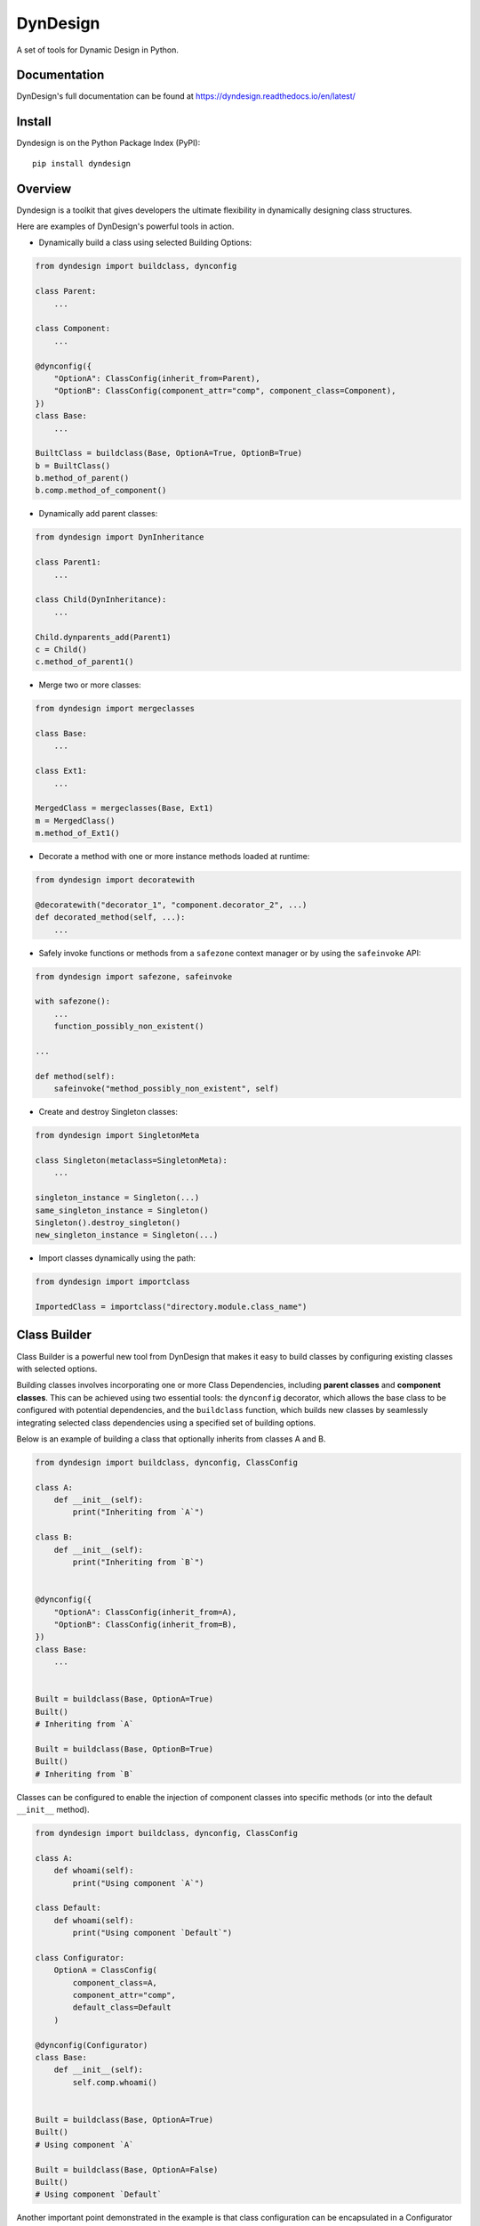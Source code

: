 DynDesign
=========

|Build Status| |PyPi Version Status| |Python Version Status| |License|

A set of tools for Dynamic Design in Python.


Documentation
-------------

DynDesign's full documentation can be found at
https://dyndesign.readthedocs.io/en/latest/


Install
-------

Dyndesign is on the Python Package Index (PyPI):

::

    pip install dyndesign


Overview
--------
Dyndesign is a toolkit that gives developers the ultimate flexibility in
dynamically designing class structures.

Here are examples of DynDesign's powerful tools in action.

* Dynamically build a class using selected Building Options:

.. code:: python

    from dyndesign import buildclass, dynconfig

    class Parent:
        ...

    class Component:
        ...

    @dynconfig({
        "OptionA": ClassConfig(inherit_from=Parent),
        "OptionB": ClassConfig(component_attr="comp", component_class=Component),
    })
    class Base:
        ...

    BuiltClass = buildclass(Base, OptionA=True, OptionB=True)
    b = BuiltClass()
    b.method_of_parent()
    b.comp.method_of_component()


* Dynamically add parent classes:

.. code:: python

    from dyndesign import DynInheritance

    class Parent1:
        ...

    class Child(DynInheritance):
        ...

    Child.dynparents_add(Parent1)
    c = Child()
    c.method_of_parent1()


* Merge two or more classes:

.. code:: python

    from dyndesign import mergeclasses

    class Base:
        ...

    class Ext1:
        ...

    MergedClass = mergeclasses(Base, Ext1)
    m = MergedClass()
    m.method_of_Ext1()

* Decorate a method with one or more instance methods loaded at runtime:

.. code:: python

    from dyndesign import decoratewith

    @decoratewith("decorator_1", "component.decorator_2", ...)
    def decorated_method(self, ...):
        ...

* Safely invoke functions or methods from a ``safezone`` context manager or by
  using the ``safeinvoke`` API:

.. code:: python

    from dyndesign import safezone, safeinvoke

    with safezone():
        ...
        function_possibly_non_existent()

    ...

    def method(self):
        safeinvoke("method_possibly_non_existent", self)

* Create and destroy Singleton classes:

.. code:: python

    from dyndesign import SingletonMeta

    class Singleton(metaclass=SingletonMeta):
        ...

    singleton_instance = Singleton(...)
    same_singleton_instance = Singleton()
    Singleton().destroy_singleton()
    new_singleton_instance = Singleton(...)

* Import classes dynamically using the path:

.. code:: python

    from dyndesign import importclass

    ImportedClass = importclass("directory.module.class_name")


Class Builder
-------------

Class Builder is a powerful new tool from DynDesign that makes it easy to build
classes by configuring existing classes with selected options.

Building classes involves incorporating one or more Class Dependencies, including
**parent classes** and **component classes**. This can be achieved using two
essential tools: the ``dynconfig`` decorator, which allows the base class to be
configured with potential dependencies, and the ``buildclass`` function, which
builds new classes by seamlessly integrating selected class dependencies using a
specified set of building options.

Below is an example of building a class that optionally inherits from classes A
and B.

.. code:: python

    from dyndesign import buildclass, dynconfig, ClassConfig

    class A:
        def __init__(self):
            print("Inheriting from `A`")

    class B:
        def __init__(self):
            print("Inheriting from `B`")


    @dynconfig({
        "OptionA": ClassConfig(inherit_from=A),
        "OptionB": ClassConfig(inherit_from=B),
    })
    class Base:
        ...


    Built = buildclass(Base, OptionA=True)
    Built()
    # Inheriting from `A`

    Built = buildclass(Base, OptionB=True)
    Built()
    # Inheriting from `B`

Classes can be configured to enable the injection of component classes into
specific methods (or into the default ``__init__`` method).

.. code:: python

    from dyndesign import buildclass, dynconfig, ClassConfig

    class A:
        def whoami(self):
            print("Using component `A`")

    class Default:
        def whoami(self):
            print("Using component `Default`")

    class Configurator:
        OptionA = ClassConfig(
            component_class=A,
            component_attr="comp",
            default_class=Default
        )

    @dynconfig(Configurator)
    class Base:
        def __init__(self):
            self.comp.whoami()


    Built = buildclass(Base, OptionA=True)
    Built()
    # Using component `A`

    Built = buildclass(Base, OptionA=False)
    Built()
    # Using component `Default`

Another important point demonstrated in the example is that class configuration
can be encapsulated in a Configurator class. This helps to **separate** the code
that is responsible for **class configuration from the core logic** of the
classes.

Dynamic Inheritance
-------------------

With Dynamic Inheritance, it becomes possible to dynamically modify the
superclass set of classes that inherit from special class ``DynInheritance``. This
allows the addition of parent classes to those classes, and the modification is
also instantly reflected in all their instances.

.. code:: python

    from dyndesign import DynInheritance

    class Parent:
        def m1(self):
            print("Method `m1` from `Parent`")

    class Child(DynInheritance):
        def __init__(self):
            print("Constructor of `Child`")

    child_instance = Child()

    # Constructor of `Child`

    Child.dynparents_add(Parent)
    child_instance.m1()

    # Method `m1` from `Parent`

When the special class ``DynInheritanceLockedInstances`` is utilized instead of
``DynInheritance``, the superclass set is locked within each class instance,
meaning that it remains unchanged even when there are modifications to the
class's superclasses.

.. code:: python

    class Parent:
        def __init__(self):
            print("Constructor of `Parent`")

        def mtd(self):
            print("Method `mtd` of `Parent`")

    class Child(DynInheritanceLockedInstances):
        def __init__(self):
            super(DynInheritanceLockedInstances, self).__init__()
            print("Constructor of `Child`")

    orphan_child = Child()

    # Constructor of `Child`

    Child.dynparents_add(Parent)
    child_with_parent = Child()

    # Constructor of `Parent`
    # Constructor of `Child`

    child_with_parent.mtd()

    # Method `mtd` of `Parent`

    orphan_child.mtd()

    # AttributeError: 'Child' object has no attribute 'mtd'

Class Merging
-------------

Dyndesign provides API ``mergeclasses`` to merge two or more classes as if they
were dictionaries. As a result, the newly created class has the same properties
from both its base class and any added extensions. If two or more classes have
the same attributes/methods, the attributes/methods from the rightmost classes
(in the order in which the classes are passed to ``mergeclasses``) overload the
ones from the leftmost classes, similarly to what happens when merging
dictionaries.

.. code:: python

    from dyndesign import mergeclasses

    class Base:
        def __init__(self, init_value):
            self.param = init_value

        def m1(self):
            print(f"Method `m1` of class `Base`, and {self.param=}")

        def m2(self):
            print(f"Method `m2` of class `Base`")

    class Ext:
        def m1(self):
            print(f"Method `m1` of class `Ext`, and {self.param=}")

    MergedClass = mergeclasses(Base, Ext)
    merged_instance = MergedClass("INITIAL VALUE")
    merged_instance.m1()
    merged_instance.m2()

    # Method `m1` of class `Ext`, and self.param='INITIAL VALUE'
    # Method `m2` of class `Base`


When a merged class is instantiated with arguments, the constructor of each
merging class is invoked, since constructors are excluded from being overloaded.
Also, arguments passed to each constructor are adaptively filtered based on the
constructor signature so that each constructor takes just the arguments it
requires, and no exception is raised for exceeding arguments passed:

.. code:: python

    class A:
        def __init__(self):
            print("No argument passed to class `A`")

    class B:
        def __init__(self, a):
            print(f"Argument {a=} passed to class `B`")

    class C:
        def __init__(self, a, b, kw1=None):
            print(f"Argument {a=}, {b=} and {kw1=} passed to class `C`")

    class D:
        def __init__(self, kw2=None):
            print(f"Argument {kw2=} passed to class `D`")

    MergedClass = mergeclasses(A, B, C, D)
    MergedClass("Alpha", "Beta", kw1="kwarg #1", kw2="kwarg #2")

    # No argument passed to class `A`
    # Argument a='Alpha' passed to class `B`
    # Argument a='Alpha', b='Beta' and kw1='kwarg #1' passed to class `C`
    # Argument kw2='kwarg #2' passed to class `D`

On the other hand, if any required positional argument is missing, an exception
is raised. If ``MergedClass`` of the above example is initialized with no
parameters, and exception is raised when the constructor of class ``B`` is
called:

.. code:: python

    ...
    MergedClass()

    # ...
    # TypeError: B.__init__() missing 1 required positional argument: 'a'

So as to have constructor instances with missing positional arguments silently
skipped, ``strict_merged_args`` can be set to False in ``mergeclasses``. In the
above example, constructors of class ``B`` and ``C`` are skipped:

.. code:: python

    ...
    MergedClass = mergeclasses(A, B, C, D, strict_merged_args=False)
    MergedClass()

    # No argument passed to class `A`
    # Argument kw2=None passed to class `D`


It is also possible to extend the same behavior of the constructor ``__init__``
(i.e., all the methods from all the merged classes are invoked rather than being
overloaded by the same name method from the rightmost class) to other methods. A
list of method names whose instances must be all invoked can be specified in
the ``invoke_all`` argument of ``mergeclasses``. Adaptive filtering of the
arguments of the method instances is performed as well.

.. code:: python

    class E:
        def method(self):
            print("No argument passed to `method` of class `E`")

    class F:
        def method(self, a):
            print(f"Argument {a=} passed to `method` of class `F`")

    MergedClass = mergeclasses(E, F, invoke_all=["method"])
    MergedClass().method("Alpha")

    # No argument passed to `method` of class `E`
    # Argument a='Alpha' passed to `method` of class `F`


Dynamic Decorators
------------------

Meta decorator ``decoratewith`` can be used to decorate a class method with one
or more chained dynamic decorators, regardless whether they statically exist
or not. Additionally, the syntax of the dynamic decorators aims to get rid of
the boilerplate for wrapping and returning the decorator code, leaving just the
wrapper's code. For example, dynamic decorators can be used to decorate a method
of a base class with a method of an extension class:

.. code:: python

    from dyndesign import decoratewith, mergeclasses

    class Base:
        @decoratewith("decorator")
        def m(self):
            print(f"Method `m` of class `Base`")

    class Ext:
        def decorator(self, func):
            print("Beginning of method decoration from Ext.")
            func(self)
            print("End of method decoration from Ext.")

    merged = mergeclasses(Base, Ext)()
    merged.m()

    # Beginning of method decoration from Ext.
    # Method `m` of class `Base`
    # End of method decoration from Ext.

If a decorator name is passed in the ``invoke_all`` argument of
``mergeclasses``, then multiple decorator instances with the same name from
different extension classes may be used in chain:

.. code:: python

    class Ext2:
        def decorator(self, func):
            print("Beginning of method decoration from Ext2.")
            func(self)
            print("End of method decoration from Ext2.")

    merged = mergeclasses(Base, Ext, Ext2, invoke_all=["decorator"])()
    merged.m()

    # Beginning of method decoration from Ext.
    # Beginning of method decoration from Ext2.
    # Method `m` of class `Base`
    # End of method decoration from Ext2.
    # End of method decoration from Ext.


Arguments of ``decoratewith`` are loaded at runtime as properties of the
variable 'self': a dynamic decorator can be, for example, a method of a
component class. In case of dynamic decoration from a sub-instance of 'self',
the instance object of the decorated method is passed to the decorator as the
argument ``decorated_self``. If a dynamic decorator is not found at runtime
(e.g., because it is a method of an optional class that has not been merged),
then the code execution proceeds normally, as shown below with the decorator
``non_existent_decorator``:

.. code:: python

    class Base:
        def __init__(self):
            self.comp = Component()

        @decoratewith("comp.decorator1", "comp.decorator2", "non_existent_decorator")
        def m(self):
            print("Method `m` of class `Base`")

    class Component:
        def __init__(self):
            self.value = "Initial"

        def decorator1(self, func, decorated_self):
            print(f"Beginning of method decoration #1 ({self.value=})")
            self.value = "Processed"
            func(decorated_self)
            print("End of method decoration #1")

        def decorator2(self, func, decorated_self):
            print(f"Beginning of method decoration #2 ({self.value=})")
            func(decorated_self)
            print("End of method decoration #2")

    base = Base()
    base.m()

    # Beginning of method decoration #1 (self.value='Initial')
    # Beginning of method decoration #2 (self.value='Processed')
    # Method `m` of class `Base`
    # End of method decoration #2
    # End of method decoration #1


Safezone Context Manager
------------------------

Any function or method that may or may not exist at runtime (e.g., methods of
merged classes) can be invoked from Context Manager ``safezone`` in order to
suppress the possible exceptions raised if the function or method is not found
at runtime. Optionally, a fallback function/method can be also passed. If no
function name(s) is passed as argument of ``safezone``, then each function in
the safe zone's code is protected; if any function name(s) is passed, the
protection is restricted to the functions having that/those name(s). For
example, ``safezone`` can be used to safely call functions that may or may not
exist at runtime:

.. code:: python

    from dyndesign import safezone

    def fallback():
        print("Fallback function")

    def function_a():
        print("Function `a`")

    with safezone(fallback=fallback):
        function_a()
        non_existent_function()

    # Function `a`
    # Fallback function


A further example shows that ``safezone`` can be used to safely invoke methods
of classes that may or may not be merged with other classes:

.. code:: python

    class Base:
        def fallback(self):
            print("Fallback method")

        def m(self, class_desc):
            print(f"Method `m` of {class_desc}")
            with safezone("optional_method", fallback=self.fallback):
                self.optional_method()

    class ExtOptional:
        def optional_method(self):
            print("Optional method from class `ExtOptional`")

    merged = mergeclasses(Base, ExtOptional)()
    merged.m("merged class")
    base = Base()
    base.m("class `Base` standalone")

    # Method `m` of merged class
    # Optional method from class `ExtOptional`
    # Method `m` of class `Base` standalone
    # Fallback method


Invoking methods safely
-----------------------

As an alternative to ``safezone`` context manager, ``safeinvoke`` API can be
used to safely invoke methods that may or may not exist at runtime. To this end,
method ``m`` of class ``Base`` of the example above can be replaced as follows:

.. code:: python

    from dyndesign import safeinvoke

    ...

        def m(self, class_desc):
            print(f"Method `m` of {class_desc}")
            safeinvoke("optional_method", self, fallback=self.fallback)


Singleton classes
-----------------

Singleton classes can be swiftly created with `SingletonMeta` metaclass and then
destroyed with `destroy_singleton`:

.. code:: python

    from dyndesign import SingletonMeta

    class Singleton(metaclass=SingletonMeta):
        def __init__(self, instance_id = None):
            if instance_id:
                self.instance_id = instance_id
            print(f"Created a {instance_id} instance of `Singleton`")

        def where_points(self, object_name):
            print(f"Object `{object_name}` points to the {self.instance_id} instance")

    s_A = Singleton("first")
    s_A.where_points("s_A")

    # Created a first instance of `Singleton`
    # Object `s_A` points to the first instance

    s_B = Singleton("second")
    s_B.where_points("s_B")

    # Object `s_B` points to the first instance

    Singleton().destroy_singleton()
    s_C = Singleton("second")
    s_C.where_points("s_C")

    # Created a second instance of `Singleton`
    # Object `s_C` points to the second instance

The class method ``destroy`` of SingletonMeta can be invoked to destroy all the
Singleton classes at once. As a further alternative to the instance call
``destroy_singleton``, the names of the Singleton classes to destroy can be
passed to the class method ``destroy``:

.. code:: python

    Singleton().destroy_singleton() # Destroy only `Singleton`
    SingletonMeta.destroy() # Destroy all the singleton classes
    SingletonMeta.destroy('Singleton1', 'Singleton2', 'Singleton3') # Destroy selectively


Importing classes dynamically
-----------------------------

Classes can be imported dynamically using the package/class names or the path in
dot-notation as shown below:

.. code:: python

    from dyndesign import importclass

    ClassA = importclass('package_A', 'ClassA')
    ClassB = importclass('directory_B.package_B.ClassB')


Running tests
-------------

To run the tests using your default python interpreter:

::

    pip install -U pytest
    python -m pytest test


.. |Build Status| image:: https://github.com/amarula/dyndesign/actions/workflows/python-app.yml/badge.svg
    :target: https://github.com/amarula/dyndesign/actions
.. |Python Version Status| image:: https://img.shields.io/badge/python-3.8_3.9_3.10_3.11-blue.svg
    :target: https://github.com/amarula/dyndesign/actions
.. |PyPi Version Status| image:: https://badge.fury.io/py/dyndesign.svg
    :target: https://badge.fury.io/py/dyndesign
.. |License| image:: https://img.shields.io/badge/License-MIT-yellow.svg
    :target: https://opensource.org/licenses/MIT
